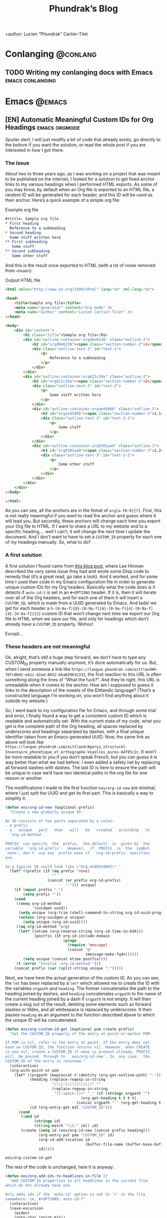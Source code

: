 #+title: Phundrak’s Blog
+author: Lucien “Phundrak” Cartier-Tilet
#+hugo_base_dir: ../
#+hugo_section: ./
#+hugo_categories: emacs linux conlanging orgmode
#+options: auto-id:t

* Conlanging                                                       :@conlang:
  :PROPERTIES:
  :CUSTOM_ID: Conlanging-686e085f
  :END:
** TODO Writing my conlanging docs with Emacs              :emacs:conlanging:
   :PROPERTIES:
   :CUSTOM_ID: Conlanging-Writing_my_conlanging_docs_with_Emacs-9da00fc5
   :END:
* Emacs                                                              :@emacs:
  :PROPERTIES:
  :CUSTOM_ID: Emacs-39709bf5
  :END:
** [EN] Automatic Meaningful Custom IDs for Org Headings      :emacs:orgmode:
   :PROPERTIES:
   :EXPORT_FILE_NAME: better-custom-ids-orgmode
   :EXPORT_DATE: 2020-06-06
   :export_hugo_menu: :menu "main"
   :CUSTOM_ID: Emacs-EN_Automatic_Meaningful_Custom_IDs_for_Org_Headings-e0823ff5
   :END:
   Spoiler alert,  I will  just modify  a bit  of code  that already  exists, go
   directly to the  bottom if you want  the solution, or read the  whole post if
   you are interested in how I got there.

   #+TOC: headlines 1 local

*** The issue
    :PROPERTIES:
    :CUSTOM_ID: Emacs-EN_Automatic_Meaningful_Custom_IDs_for_Org_Headings-The_issue-f5257919
    :END:
    About two to three  years ago, as I was working on a  project that was meant
    to be published on the internet, I looked for a solution to get fixed anchor
    links to my various  headings when I performed HTML exports.  As some of you
    may know, by default when an Org file  is exported to an HTML file, a random
    ID will  be generated for  each header,  and this ID  will be used  as their
    anchor. Here’s a quick example of a simple org file:

    #+caption: Example org file
    #+begin_src org :exports code
      ,#+title: Sample org file
      ,* First heading
        Reference to a subheading
      ,* Second heading
        Some stuff written here
      ,** First subheading
         Some stuff
      ,** Second subheading
         Some other stuff
    #+end_src

    And this is  the result once exported  to HTML (with a lot  of noise removed
    from ~<head>~):

    #+caption: Output HTML file
    #+BEGIN_SRC html
      <html xmlns="http://www.w3.org/1999/xhtml" lang="en" xml:lang="en">

      <head>
          <title>Sample org file</title>
          <meta name="generator" content="Org mode" />
          <meta name="author" content="Lucien Cartier-Tilet" />
      </head>

      <body>
          <div id="content">
              <h1 class="title">Sample org file</h1>
              <div id="outline-container-orgd8e6238" class="outline-2">
                  <h2 id="orgd8e6238"><span class="section-number-2">1</span> First heading</h2>
                  <div class="outline-text-2" id="text-1">
                      <p>
                          Reference to a subheading
                      </p>
                  </div>
              </div>
              <div id="outline-container-org621c39a" class="outline-2">
                  <h2 id="org621c39a"><span class="section-number-2">2</span> Second heading</h2>
                  <div class="outline-text-2" id="text-2">
                      <p>
                          Some stuff written here
                      </p>
                  </div>
                  <div id="outline-container-orgae45d6b" class="outline-3">
                      <h3 id="orgae45d6b"><span class="section-number-3">2.1</span> First subheading</h3>
                      <div class="outline-text-3" id="text-2-1">
                          <p>
                              Some stuff
                          </p>
                      </div>
                  </div>
                  <div id="outline-container-org9301aa9" class="outline-3">
                      <h3 id="org9301aa9"><span class="section-number-3">2.2</span> Second subheading</h3>
                      <div class="outline-text-3" id="text-2-2">
                          <p>
                              Some other stuff
                          </p>
                      </div>
                  </div>
              </div>
          </div>
      </body>

      </html>
    #+END_SRC

    As you can see, all the anchors are in the fomat of ~org[a-f0-9]{7}~. First,
    this is not really meaningful if you want to read the anchor and guess where
    it will  lead you.  But secondly,  these anchors will  change each  time you
    export your Org file to HTML. If I want  to share a URL to my website and to
    a specific heading,… well I can’t, it will change the next time I update the
    document. And I  don’t want to have  to set a ~CUSTOM_ID~  property for each
    one of my headings manually. So, what to do?

*** A first solution
    :PROPERTIES:
    :CUSTOM_ID: Emacs-EN_Automatic_Meaningful_Custom_IDs_for_Org_Headings-A_first_solution-991a2326
    :END:
    A  first  solution I  found  came  from [[https://writequit.org/articles/emacs-org-mode-generate-ids.html][this  blog  post]],  where Lee  Hinman
    described the very same  issue they had and wrote some  Elisp code to remedy
    that (it’s a great read, go take a look). And it worked, and for some time I
    used their code  in my Emacs configuration file in  order to generate unique
    custom IDs for my Org headers. Basically what the code does is it detects if
    ~auto-id:t~ is set in an ~#+OPTIONS~ header.  If it is, then it will iterate
    over all  of the  Org headers, and  for each  one of them  it will  insert a
    ~CUSTOM_ID~, which is made from a UUID  generated by Emacs. And tada! we get
    for                     each                    header                     a
    ~h-[0-9a-f]{8}-[0-9a-f]{4}-[0-9a-f]{4}-[0-9a-f]{4}-[0-9a-f]{12}~  custom  ID
    that won’t change next time we export our  Org file to HTML when we save our
    file, and only for headings which don’t already have a ~CUSTOM_ID~ property.
    Wohoo!

    Except…

*** These headers are not meaningful
    :PROPERTIES:
    :CUSTOM_ID: Emacs-EN_Automatic_Meaningful_Custom_IDs_for_Org_Headings-These_headers_are_not_meaningful-114cccf1
    :END:
    Ok, alright,  that’s still a  huge step forward, we  don’t have to  type any
    CUSTOM_ID property  manually anymore, it’s  done automatically for  us. But,
    when         I        send         someone        a         link        like
    ~https://langue.phundrak.com/eittland#h-76fc0b91-e41c-42ad-8652-bba029632333~,
    the first reaction to  this URL is often something along  the lines of “What
    the fuck?”. And they’re  right, this URL is unreadable when  it comes to the
    anchor. How am I supposed to guess it links to the description of the vowels
    of the Eittlandic  language? (That’s a constructed language  I’m working on,
    you won’t find anything about it outside my website.)

    So, I went back  to my configuration file for Emacs,  and through some trial
    and error,  I finally found  a way  to get a  consistent custom ID  which is
    readable and automatically set. With the  current state of my code, what you
    get  is  the complete  path  of  the Org  heading,  all  spaces replaced  by
    underscores and headings separated by dashes, with a final unique identifier
    taken from  an Emacs-generated UUID. Now,  the same link as  above will look
    like
    ~https://langue.phundrak.com/eittland/Aperçu_structurel-Inventaire_phonétique_et_orthographe-Voyelles_pures-84f05c2c~.
    It won’t  be more readable  to you  if you don’t  speak French, but  you can
    guess it is way better than what we had before. I even added a safety net by
    replacing all forward slashes with dashes. The last ID is here to ensure the
    path will be  unique in case we’d  have two identical paths in  the org file
    for one reason or another.

    The modifications I made to the first function ~eos/org-id-new~ are minimal,
    where I just split the UUID and get  its first part. This is basically a way
    to simplify it.

    #+BEGIN_SRC emacs-lisp
      (defun eos/org-id-new (&optional prefix)
        "Create a new globally unique ID.

      An ID consists of two parts separated by a colon:
      - a prefix
      - a   unique   part   that   will   be   created   according   to
        `org-id-method'.

      PREFIX  can specify  the  prefix,  the default  is  given by  the
      variable  `org-id-prefix'.  However,  if  PREFIX  is  the  symbol
      `none', don't  use any  prefix even if  `org-id-prefix' specifies
      one.

      So a typical ID could look like \"Org-4nd91V40HI\"."
        (let* ((prefix (if (eq prefix 'none)
                           ""
                         (concat (or prefix org-id-prefix)
                                 "-"))) unique)
          (if (equal prefix "-")
              (setq prefix ""))
          (cond
           ((memq org-id-method
                  '(uuidgen uuid))
            (setq unique (org-trim (shell-command-to-string org-id-uuid-program)))
            (unless (org-uuidgen-p unique)
              (setq unique (org-id-uuid))))
           ((eq org-id-method 'org)
            (let* ((etime (org-reverse-string (org-id-time-to-b36)))
                   (postfix (if org-id-include-domain
                                (progn
                                  (require 'message)
                                  (concat "@"
                                          (message-make-fqdn))))))
              (setq unique (concat etime postfix))))
           (t (error "Invalid `org-id-method'")))
          (concat prefix (car (split-string unique "-")))))
    #+END_SRC

    Next, we have here  the actual generation of the custom ID.  As you can see,
    the ~let~ has  been replaced by a  ~let*~ which allowed me to  create the ID
    with the variables ~orgpath~ and ~heading~. The former concatenates the path
    to the heading joined by dashes, and ~heading~ concatenates ~orgpath~ to the
    name of the current  heading joined by a dash if ~orgpath~  is not empty. It
    will then create  a slug out of  the result, deleting some  elements such as
    forward slashes or tildes, and all whitespace is replaced by underscores. It
    then passes  ~heading~ as  an argument  to the  function described  above to
    which the unique ID will be concatenated.

    #+BEGIN_SRC emacs-lisp
      (defun eos/org-custom-id-get (&optional pom create prefix)
        "Get the CUSTOM_ID property of the entry at point-or-marker POM.

      If POM is nil, refer to the entry at point. If the entry does not
      have an CUSTOM_ID, the function returns nil. However, when CREATE
      is non nil, create a CUSTOM_ID if none is present already. PREFIX
      will  be passed  through to  `eos/org-id-new'. In  any case,  the
      CUSTOM_ID of the entry is returned."
        (interactive)
        (org-with-point-at pom
          (let* ((orgpath (mapconcat #'identity (org-get-outline-path) "-"))
                 (heading (replace-regexp-in-string
                           "/\\|~\\|\\[\\|\\]" ""
                           (replace-regexp-in-string
                            "[[:space:]]+" "_" (if (string= orgpath "")
                                        (org-get-heading t t t t)
                                      (concat orgpath "-" (org-get-heading t t t t))))))
                 (id (org-entry-get nil "CUSTOM_ID")))
            (cond
             ((and id
                   (stringp id)
                   (string-match "\\S-" id)) id)
             (create (setq id (eos/org-id-new (concat prefix heading)))
                     (org-entry-put pom "CUSTOM_ID" id)
                     (org-id-add-location id
                                          (buffer-file-name (buffer-base-buffer)))
                     id)))))
    #+END_SRC

    #+RESULTS:
    : eos/org-custom-id-get

    The rest of the code is unchanged, here it is anyway:
    #+BEGIN_SRC emacs-lisp
      (defun eos/org-add-ids-to-headlines-in-file ()
        "Add CUSTOM_ID properties to all headlines in the current file
      which do not already have one.

      Only adds ids if the `auto-id' option is set to `t' in the file
      somewhere. ie, #+OPTIONS: auto-id:t"
        (interactive)
        (save-excursion
          (widen)
          (goto-char (point-min))
          (when (re-search-forward "^#\\+OPTIONS:.*auto-id:t"
                                   (point-max)
                                   t)
            (org-map-entries (lambda ()
                               (eos/org-custom-id-get (point)
                                                      'create))))))

      (add-hook 'org-mode-hook
                (lambda ()
                  (add-hook 'before-save-hook
                            (lambda ()
                              (when (and (eq major-mode 'org-mode)
                                         (eq buffer-read-only nil))
                                (eos/org-add-ids-to-headlines-in-file))))))
    #+END_SRC

    Note that you *will  need* the package ~org-id~ to make  this code work. You
    simply need to add the following code before the code I shared above:
    #+BEGIN_SRC emacs-lisp
      (require 'org-id)
      (setq org-id-link-to-org-use-id 'create-if-interactive-and-no-custom-id)
    #+END_SRC

    And that’s how my links are now way more readable *and* persistent! The only
    downside  I found  to this  is  when you  move  headings and  their path  is
    modified,  or when  you modify  the  heading itself,  the custom  ID is  not
    automatically updated.  I could fix  that by  regenerating the custom  ID on
    each save, regardless of whether a custom ID already exists or not, but it’s
    at the risk an ID manually set will get overwritten.

    #+begin_html
    <script defer src="https://commento.phundrak.com/js/commento.js"></script>
    <div id="commento"></div>
    #+end_html

* Linux                                                              :@linux:
  :PROPERTIES:
  :CUSTOM_ID: Linux-b2218719
  :END:
** [Fr] Tutoriel Git et Github                  :linux:git:tutorial:tutoriel:
   :PROPERTIES:
   :EXPORT_FILE_NAME: tutoriel-git-et-github
   :EXPORT_DATE: 2020-06-05
   :export_hugo_menu: :menu "main"
   :CUSTOM_ID: Linux-Fr_Tutoriel_Git_et_Github-2c516a4f
   :END:

   #+TOC: headlines 1 local

*** Git ? Qu'est-ce donc ?
    :PROPERTIES:
    :CUSTOM_ID: Linux-Fr_Tutoriel_Git_et_Github-Git ?_Qu'est-ce_donc ?-15ac251c
    :END:
    Git est un logiciel de version de fichiers permettant de garder une trace de
    toutes les modifications apportées au fichiers suivis dans un répertoire (un
    dépôt) et ses sous-répertoires –sous  couvert qu’ils n’aient pas été ignorés
    explicitement.  Il   permet  également   de  conserver   plusieurs  versions
    parallèles du projet, comme par exemple une version stable et une version de
    développement,  et permet  l’ajout de  modifications d’une  de ces  versions
    parallèles à  une autre via des  fusions partielles ou totales  de branches,
    avec  une automatisation  des fusions  de fichiers  lorsqu’il n’y  a pas  de
    conflit entre ces derniers.

    Avant de continuer,  sache que je suis bilingue français-sarcasme,  si tu es
    du genre à t’énerver pour un rien, cette page est à haut risque pour toi.

    Toujours là ? Tu auras été prévenu·e.

*** Ça a l’air cool, comment ça s’obtient ?
    :PROPERTIES:
    :CUSTOM_ID: Linux-Fr_Tutoriel_Git_et_Github-Ça_a_l’air_cool,_comment_ça_s’obtient ?-e0bdf23a
    :END:
**** Et surtout, comment ça s’installe ?
     :PROPERTIES:
     :CUSTOM_ID: Linux-Fr_Tutoriel_Git_et_Github-Ça_a_l’air_cool,_comment_ça_s’obtient ?-Et_surtout,_comment_ça_s’installe ?-e6c91540
     :END:
     Très bonne  question Kevin. Tout  d’abord, il  faut t’assurer que  git soit
     installé sur ton système et  utilisable depuis le terminal. Sous GNU/Linux,
     tu  peux l’installer  via  ton gestionnaire  de paquet,  ce  qui rendra  la
     commande accessible  directement depuis  le terminal.  Tu auras  sans doute
     besoin de préfixer la commande avec ~sudo~.  Si tu n’as pas les droits pour
     utiliser  ~sudo~, demande  à celui  qui  a les  droits (ton  administrateur
     système ou ton papa).

     #+BEGIN_SRC sh
       $ apt install git                    # Debian, Ubuntu et les distros basées dessus
       $ yum install git                    # CentOS
       $ dnf -y install git                 # Fedora
       $ pacman -S git                      # ArchLinux et les distros basées dessus
       $ emerge --ask --verbose dec-vcs/git # Gentoo
     #+END_SRC

     #+CAPTION: >install gentoo
     [[./img/install-gentoo.jpg]]

     Si tu n’es pas  sous GNU/Linux mais que tu as au moins  le goût d’être sous
     un OS de  type Unix, tu peux  exécuter la commande correspondante  à ton OS
     suivant :
     #+BEGIN_SRC sh
       $ pkg install git                                     # FreeBSD
       $ brew install git                                    # macOS avec brew
       $ port install git +svn +doc +bash_completion +gitweb # macOS avec MacPorts
     #+END_SRC

     Si  tu es  sous Windows,  soit tu  utilises le  WSL (Windows  Subsystem for
     Linux), soit…  bonne chance.  Toutes les commandes  seront en  syntaxe Unix
     dans ce tutoriel, mais si tu as bien deux neurones, tu devrais pouvoir tout
     de même suivre le tutoriel.

**** Ok c’est bon, et il y a une configuration à faire ?
     :PROPERTIES:
     :CUSTOM_ID: Linux-Fr_Tutoriel_Git_et_Github-Ça_a_l’air_cool,_comment_ça_s’obtient ?-Ok_c’est_bon,_et_il_y_a_une_configuration_à_faire ?-0a65ff2b
     :END:
     Tu  peux  configurer Git  si  tu  le souhaites,  oui.  En  général, il  est
     recommandé  de paramétrer  au moins  son  nom et  son e-mail.  Tu peux  les
     paramétrer via la ligne de commande :
     #+BEGIN_SRC sh
       $ git config --global user.name "Kévin Masturbin"
       $ git config --global user.email "kevin.du.neuftrwa@hotmail.com"
     #+END_SRC

     Tu peux aussi éditer le fichier =~/.gitconfig= comme suit :
     #+BEGIN_SRC toml
       [user]
            email = ton@email.truc
            name = Ton nom
     #+END_SRC

     Cela permettra  d’associer ton nom et  ton adresse mail à  tes commits. Par
     défaut, ceux  qui sont enregistrés  avec ton  compte utilisateur de  ton PC
     sont mis par défaut dans ces paramètres,  mais on met quasiment tous un nom
     à la con quand  on le créé. Et ça permet d’avoir les  même paramètres si tu
     es sur un autre ordinateur.

     Il y a encore  pas mal de paramètres que tu peux gérer  avec ce fichier, je
     reparlerai de certains  plus tard, mais pour le reste,  la documentation en
     ligne sur ~gitconfig~ ne manque pas.

*** Ok très bien, comment on l’utilise maintenant ?
    :PROPERTIES:
    :CUSTOM_ID: Linux-Fr_Tutoriel_Git_et_Github-Ok_très_bien,_comment_on_l’utilise_maintenant ?-9c66c261
    :END:
     Du  calme  Jean-Kevin, ralentis  un  peu.  Comme  le  dit ce  vieux  dicton
     Chinois :
     #+begin_quote
     Celui qui marche  trop vite…… marche…………… trop… vite…?  C’est compliqué les
     dictons chinois…
     #+end_quote

     De toutes  façons, ce  dicton est  une contrefaçon, donc  la qualité  de la
     citation n’est pas extraordinaire. Bref.

**** Je commence comment ?
     :PROPERTIES:
     :CUSTOM_ID: Linux-Fr_Tutoriel_Git_et_Github-Ok_très_bien,_comment_on_l’utilise_maintenant ?-Je_commence_comment ?-b289e367
     :END:
     Si  tu souhaites  créer  un dépôt  git,  rien  de plus  simple  : créé  ton
     répertoire  dans  lequel tu  travailleras,  et  déplace-y-toi. Ensuite,  tu
     pourra initialiser ton dépôt via la commande ~git init~.
     #+BEGIN_SRC text
       $ mkdir monsuperprojet
       $ cd monsuperprojet
       $ git init
       Initialized empty Git repository in /tmp/monsuperprojet/.git/
     #+END_SRC

     Si  tu obtiens  à peu  près  le même  message après  la dernière  commande,
     félicitations ! Tu viens  de créer ton premier dépôt  git. En l’occurrence,
     j’ai créé  mon dépôt dans ~/tmp~,  mais toi tu  peux voir un truc  du genre
     ~/home/corentin/monsuperprojet~ à  la place. Tu  peux vérifier que  tout va
     bien en rentrant la commande ~git status~.
     #+BEGIN_SRC text
       $ git status
       On branch master

       No commits yet

       nothing to commit (create/copy files and use "git add" to track)
     #+END_SRC

     Parfait !  Ah, et  ne  met rien  d’important dans  ~/tmp~,  ce dossier  est
     réinitialisé à chaque redémarrage de ta machine. Ou alors, met-y uniquement
     des fichiers  que tu ne souhaites  avoir que temporairement sur  ta machine
     (comme  ce meme  que  tu télécharges  depuis Reddit  pour  le reposter  sur
     Discord).

**** Et pour rajouter des fichiers ?
     :PROPERTIES:
     :CUSTOM_ID: Linux-Fr_Tutoriel_Git_et_Github-Ok_très_bien,_comment_on_l’utilise_maintenant ?-Et_pour_rajouter_des_fichiers ?-2e2eb4bc
     :END:
     Maintenant  tu  peux commencer  à  travailler  sur  ton projet.  Mais  tout
     d’abord, on va voir ce qu’il se passe  si jamais on créé un fichier dans le
     dépôt. Créé un fichier ~main.c~ dans lequel tu vas entrer ce code :
     #+BEGIN_SRC c
       #include <stdio.h>

       int main(int ac, char* av[]) {
         printf("Hello World!\n");
         return 0;
       }
     #+END_SRC

     Bref, si tu exécutes à nouveau git status, tu obtients cette sortie :
     #+BEGIN_SRC text


       $ git status
       On branch master

       No commits yet

       Untracked files:
         (use "git add <file>..." to include in what will be committed)

               main.c

       nothing added to commit but untracked files present (use "git add" to track)
     #+END_SRC

     Tu commences  à comprendre  un peu  le bail ? Git  vient de  détecter qu’un
     nouveau fichier a été créé qu’il  ne connaissait pas avant. Suivons ses bon
     conseils et ajoutons le fichier au dépôt.
     #+BEGIN_SRC text
       $ git add main.c
       $ git status
       On branch master

       No commits yet

       Changes to be committed:
         (use "git rm --cached <file>..." to unstage)

               new file:   main.c
     #+END_SRC

     Super,  maintenant  git va  surveiller  les  changements du  fichier,  mais
     attention, il  n’a pas encore enregistré  son état. Pour l’instant  il sait
     juste que  le fichier est  là, dans un certain  état, mais rien  ne garanti
     encore  qu’on  pourra retrouver  cet  état  plus  tard.  On appelle  ça  le
     /staging/. Pour  ce faire, il faut  créer ce qu’on appelle  un /commit/. En
     gros, il  s’agit d’un  enregistrement des modifications  apportées à  un ou
     plusieurs fichiers (dans leur globalité  ou partiellement, on verra ça plus
     tard), le tout avec un commentaire.
     #+BEGIN_SRC text
       $ git commit -m "Un petit pas pour moi, un grand pas pour mon projet"
       [master (root-commit) 89139ef] Un petit pas pour moi, un grand pas pour mon projet
        1 file changed, 6 insertions(+)
        create mode 100644 main.c
     #+END_SRC

     Parfait ! Certains éléments  peuvent être un peu différent  chez toi, comme
     par exemple  la référence du  commit juste avant  le message. Ça,  c’est un
     truc qui est géré  automatiquement par git. Et voilà, on  a l’état de notre
     répertoire qui est enregistré et qui sera disponible plus tard. Maintenant,
     tu sais comment enregistrer des état de ton dépôt via les commits.

**** Cool, mais j’ai accidentellement mis un fichier en staging
     :PROPERTIES:
     :CUSTOM_ID: Linux-Fr_Tutoriel_Git_et_Github-Ok_très_bien,_comment_on_l’utilise_maintenant ?-Cool,_mais_j’ai_accidentellement_mis_un_fichier_en_staging-fabc6773
     :END:
     Si  jamais tu  as un  staging  que tu  veux  annuler, tu  peux utiliser  la
     commande ~git reset HEAD nomdufichier~ (ou plusieurs noms de fichiers) pour
     annuler le staging. Une fois le fichier qui n’est plus dans ton staging, tu
     peux même  annuler toutes les  modifications que  tu as apporté  au fichier
     depuis ton dernier commit avec  la commande ~git checkout -- nomdufichier~,
     et tu  peux aussi mettre plusieurs  noms de fichiers. Par  exemple, si j’ai
     modifié mon ~main.c~ en modifiant ainsi les arguments du ~main()~ :
     #+BEGIN_SRC c
       #include <stdio.h>

       int main(void) {
         printf("Hello World!\n");
         return 0;
       }
     #+END_SRC

     Je peux annuler tout ça via ces commandes :
     #+BEGIN_SRC text
       $ git reset HEAD main.c
       Unstaged changes after reset:
       M       main.c
       $ git checkout -- main.c
       $ git status
       On branch master
       nothing to commit, working tree clean
     #+END_SRC

     Si je fait un ~cat main.c~, je vois qu’il est revenu à son état initial.

     Et petite remarque concernant les arguments de la fonction ~main~ en C : on
     peut  leur donner  le nom  que  l’on souhaite  (personellement j’aime  bien
     parfois metre  ~ac~ et ~av~  au lieu de ~argc~  et ~argv~), ça  ne changera
     strictement  rien au  comportement  du code.  Et si  l’on  ne souhaite  pas
     utiliser les arguments reçus par le  ~main~, on peut simplement déclarer la
     fonction main comme ~main(void)~. Au moins, c’est clair pour le compilateur
     et le lecteur du code : on s’en fiche des arguments du ~main~.

     Par contre, chose  importante : mettre void en arguments du  main est du C,
     *et  ce  n’est pas  valide  en  C++*.  /Le C++  n’est  pas  du C  avec  des
     fonctionnalités en plus/.

**** En fait, j’ai juste oublié un truc dans mon commit précédent
     :PROPERTIES:
     :CUSTOM_ID: Linux-Fr_Tutoriel_Git_et_Github-Ok_très_bien,_comment_on_l’utilise_maintenant ?-En_fait,_j’ai_juste_oublié_un_truc_dans_mon_commit_précédent-4fcf76cc
     :END:
     Si  jamais tu  veux à  la  place ajouter  la modification  d’un fichier  au
     dernier  commit  (mettons, tu  as  oublié  d’ajouter également  un  fichier
     texte),  tu peux  utiliser l’option  ~--amend~  lors du  commit du  fichier
     oublié.

     #+BEGIN_SRC text
       $ git add main.c # J’ai refait les modifications annulées plus tôt
       $ git commit -m "second commit"
       [master 97f698a] second commit
       1 file changed, 1 insertion(+), 1 deletion(-)
       $ echo "C’est un super projet !" > projet.txt
       $ git add projet.txt
       $ git commit --amend -m "second commit + oubli"
       [master 9aff4c0] second commit + oubli
       Date: Fri Oct 5 11:10:56 2018 +0200
       2 files changed, 2 insertions(+), 1 deletion(-)
       create mode 100644 projet.txt
     #+END_SRC

     En  gros, le  commit que  tu  viens de  faire  a remplacé  le précédent  en
     conservant  les   informations  du  commit   précédent,  mis  à   part  son
     commentaire.  Si  tu  ne  met  pas   l’option  ~-m  "ton  texte"~  lors  de
     l’amendement du commit,  ton éditeur texte par défaut va  s’ouvrir pour que
     tu puisses  modifier le  texte du  commit précédent si  tu le  souhaite. Si
     jamais vim  s’ouvre et  que tu n’as  aucune idée de  comment sortir  de cet
     enfant du  démon, tu as juste  à appuyer sur  la touche Échap (au  cas où),
     puis à taper ~:wq~ (~w~ pour écrire  le fichier, ~q~ pour quitter), puis tu
     appuie sur la touche Entrée. Si tu  as Nano qui s’est ouvert, alors il faut
     taper Ctrl-X. Dans tous les cas, tu aurais dû utiliser Emacs.

**** Euh, j’ai oublié ce que j’ai changé lors du dernier commit
     :PROPERTIES:
     :CUSTOM_ID: Linux-Fr_Tutoriel_Git_et_Github-Ok_très_bien,_comment_on_l’utilise_maintenant ?-Euh,_j’ai_oublié_ce_que_j’ai_changé_lors_du_dernier_commit-426ea6bf
     :END:
     Pas de panique ! Tu peux entrer la  commande ~git diff~ afin de voir ce que
     tout ce que tu as modifié lors de  ton dernier commit. Et si tu ne souhaite
     voir les modifications que d’un certain  fichier, tu peux ajouter le nom de
     ton fichier à la fin de la commande.

     #+BEGIN_SRC text
       $ echo "C’est un super projet !" > projet.txt
       $ git diff
       diff --git a/projet.txt b/projet.txt
       index 03b0f20..b93413f 100644
       --- a/projet.txt
       +++ b/projet.txt
       @@ -1 +1 @@
       -projet
       +C’est un super projet !
     #+END_SRC

     Tu peux  également voir les différences  de fichiers entre deux  commits en
     entrant  leur  référence. Pour  avoir  la  référence,  tu peux  rentrer  la
     commande ~git log~ pour avoir un petit historique des commits.
     #+BEGIN_SRC text
       $ git log
       commit 4380d8717261644b81a1858920406645cf409028 (HEAD -> master)
       Author: Phuntsok Drak-pa <phundrak@phundrak.fr>
       Date:   Fri Oct 5 11:59:40 2018 +0200

           new commit

       commit 59c21c6aa7e3ec7edd229f81b87becbc7ec13596
       Author: Phuntsok Drak-pa <phundrak@phundrak.fr>
       Date:   Fri Oct 5 11:10:56 2018 +0200

           nouveau texte

       commit 89139ef233d07a64d3025de47f8b6e8ce7470318
       Author: Phuntsok Drak-pa <phundrak@phundrak.fr>
       Date:   Fri Oct 5 10:56:58 2018 +0200

           Un petit pas pour moi, un grand pas pour mon projet
     #+END_SRC

     Bon, c’est un  peu long et un  peu trop d’infos d’un  coup, généralement je
     préfère  taper  ~git log  --oneline  --graph  --decorate~ afin  d’avoir  un
     affichage comme suit :
     #+BEGIN_SRC text
       $ git log --oneline --graph --decorate
       ,* 4380d87 (HEAD -> master) new commit
       ,* 59c21c6 nouveau texte
       ,* 89139ef Un petit pas pour moi, un grand pas pour mon projet
     #+END_SRC

     Plus propre,  non ? Et les  références sont plus  courtes, ce qui  est plus
     agréable à taper. Allez, comparons les deux derniers commits.
     #+BEGIN_SRC text
       $ git add .
       $ git commit -m "new commit"
       $ git log --oneline --graph --decorate
       ,* 4380d87 (HEAD -> master) new commit
       ,* 59c21c6 nouveau texte
       ,* 89139ef Un petit pas pour moi, un grand pas pour mon projet
       $ git diff 59c21c6 4380d87
       diff --git a/projet.txt b/projet.txt
       index 03b0f20..b93413f 100644
       --- a/projet.txt
       +++ b/projet.txt
       @@ -1 +1 @@
       -projet
       +C’est un super projet !
     #+END_SRC

**** Il y a des fichiers dont je me fiche dans mon dépôt
     :PROPERTIES:
     :CUSTOM_ID: Linux-Fr_Tutoriel_Git_et_Github-Ok_très_bien,_comment_on_l’utilise_maintenant ?-Il_y_a_des_fichiers_dont_je_me_fiche_dans_mon_dépôt-30a69d4b
     :END:
     Dans ce  cas, il est grand  temps de te présenter  le fichier ~.gitignore~.
     Comme son nom l’indique, il permet au dépôt d’ignorer des fichiers selon ce
     que tu  lui indiqueras. Par exemple,  si tu veux ignorer  tous les fichiers
     qui se  terminent en ~.out~  (ou ~.exe~ sous  Windows), tu peux  éditer (ou
     créer) ton ~.gitignore~ et entrer ces lignes :
     #+BEGIN_SRC gitignore
       ,*.out
       ,*.exe
     #+END_SRC

     Maintenant,  si  tu  créés  un  fichier   en  ~.out~  ou  ~.exe~,  il  sera
     complètement ignoré  par git et  ne sera  pas stocké dans  l’historique des
     versions. Il  s’agit de  ce qu’on  appelle du  globbing. En  gros, l’étoile
     indique que tu t’en fiches de ce qu’il y a devant ~.out~ ou ~.exe~ dans cet
     exemple, si  quelque chose se  termine par  ça, c’est ignoré.  Pour ignorer
     quelque chose  dans un dossier,  tu pourrais  avoir quelque chose  du genre
     ~mondossier/*~ et POUF, tous les fichiers de ~mondossier/~ sont ignorés. En
     gros, le globbing va fonctionner comme le globbing de ton shell (Bash, Zsh,
     Fish,…)

     Par exemple, [[https://labs.phundrak.com/phundrak/langue-phundrak-com/commit/f8ec1936f839e9e95a6badf4480589f5bc9d00a0][voici un dépôt]] un peu  plus complexe que ce qu’on est en train
     de faire (figé  lors d’un commit fixé). Tu peux  voir dans mon ~.gitignore~
     qu’il y  a pas mal  d’extensions de fichiers  qui sont ignorées,  mais j’ai
     aussi ~_minted*~ et ~auto-generated*~ qui sont des dossiers ignorés, et pas
     juste leur  contenu qui est ignoré  (l’étoile est là pour  ignorer tous les
     dossiers dont  le nom  commence par  ce qui  précède l’étoile).  J’ai aussi
     ignoré le dossier  ~.dart_tool/~ qui lui pour le coup  n’a pas de globbing,
     ainsi que le fichier ~pubspec.lock~, sans globbing non plus.

**** On est plusieurs dessus en fait…
     :PROPERTIES:
     :CUSTOM_ID: Linux-Fr_Tutoriel_Git_et_Github-Ok_très_bien,_comment_on_l’utilise_maintenant ?-On_est_plusieurs_dessus_en_fait…-ba7d7ecb
     :END:
     Pas de panique ! Git a été créé pour ça, et il dispose d’une fonctionnalité
     de branchage  permettant d’avoir plusieurs versions  coexistantes d’un même
     fichier.  Cela peut  être très  utile pour  avoir soit  plusieurs personnes
     travaillant sur un même projet, soit pour une même personne travaillant sur
     plusieurs fonctionnalités différentes, soit les deux. Ainsi, on a plusieurs
     version indépendantes que l’on pourra fusionner plus tard.

     Par  défaut une  branche  est créée  lors  de la  création  d’un dépôt  qui
     s’appelle ~master~. Pour créer une  nouvelle branche, on peut donc utiliser
     la commande git checkout -b nomdelanouvellebranche.
     #+BEGIN_SRC text
       $ git checkout -b nouvelle-branche
       Switched to a new branch 'nouvelle-branche'
     #+END_SRC

     À  partir  d’ici,  toute  modification   apportée  aux  fichiers  du  dépôt
     n’affecteront  que la  branche  courante, ~nouvelle-branche~  donc, et  les
     fichiers  de la  branche ~master~  resteront inchangés.  Si jamais  tu veux
     retourner pour une quelconque raison sur la branche ~master~, il te suffira
     d’utiliser la commande ~git checkout master~.

     Si tu souhaites avoir  une liste des branches du dépôt,  tu peux taper ~git
     branch --list~. La  branche active sera marquée d’une étoile  à côté de son
     nom.
     #+BEGIN_SRC text
       $ git branch --list
         master
       ,* nouvelle-branche
     #+END_SRC

**** J’ai accidentellement modifié des fichiers sur la mauvaise branche, mais je n’ai pas encore fait de commits.
     :PROPERTIES:
     :CUSTOM_ID: Linux-Fr_Tutoriel_Git_et_Github-Ok_très_bien,_comment_on_l’utilise_maintenant ?-J’ai_accidentellement_modifié_des_fichiers_sur_la_mauvaise_branche,_mais_je_n’ai_pas_encore_fait_de_commits.-1fe34c47
     :END:
     Tout va bien alors ! Tu vas simplement exécuter cette commande :
     #+BEGIN_SRC text
       $ git stash
     #+END_SRC

     Ça va déplacer toutes tes modifications  que tu n’as pas encore commit dans
     le  stash,  qui est  une  sorte  d’emplacement  temporaire, en  dehors  des
     branches. Normalement, ça va réinitialiser tes fichiers tels qu’ils étaient
     lors  du dernier  commit. Maintenant,  change  la branche  sur laquelle  tu
     travailles, par  exemple tu si  tu es sur  la branche ~kevin~,  tu exécutes
     ceci :
     #+BEGIN_SRC text
       $ git checkout kevin
     #+END_SRC

     Tes modifications sont  toujours dans ton stack, et pour  les restaurer, tu
     n’as plus qu’à exécuter
     #+BEGIN_SRC text
       $ git stash pop
     #+END_SRC

     Et voilà, tu viens de déplacer tes modifications sur la bonne branche. Pour
     information, si  tu as créé un  nouveau fichier ou un  nouveau dossier avec
     des fichiers, ils ne seront pas déplacés  dans le stash, mais ils ne seront
     pas supprimés lors de la première commande. Tu auras juste à les commit sur
     ta  nouvelle branche  pour  qu’ils cessent  de se  déplacer  de branche  en
     branche.

**** Du coup, Mathilde a bien avancé sur son code, et moi aussi, chacun sur notre branche. On fait comment maintenant ?
     :PROPERTIES:
     :CUSTOM_ID: Linux-Fr_Tutoriel_Git_et_Github-Ok_très_bien,_comment_on_l’utilise_maintenant ?-Du_coup,_Mathilde_a_bien_avancé_sur_son_code,_et_moi_aussi,_chacun_sur_notre_branche._On_fait_comment_maintenant ?-dc747e9d
     :END:
     Au bout d’un moment, tu vas sans doute vouloir fusionner deux branches, par
     exemple  tu as  finis  de  développer une  nouvelle  fonctionnalité sur  la
     branche ~nouvelle-branche~ et tu souhaites l’ajouter à la version stable de
     ton code  qui se situe  sur ~master~.  Dans ce cas,  ce que tu  peux faire,
     c’est retourner  sur ta branche  ~master~, puis  tu vas effectuer  ce qu’on
     appelle  un merge  ;  en gros,  pour  faire simple,  tu  vas appliquer  les
     modifications  de la  branche que  tu souhaites  fusionner avec  ta branche
     ~master~ sur cette dernière.
     #+BEGIN_SRC text
       $ git checkout master
       Switched to branch 'master'
       $ git merge nouvelle-branche
       Updating 133c5b6..2668937
       Fast-forward
        projet.txt | 1 +
        1 file changed, 1 insertion(+)
        create mode 100644 projet.txt
     #+END_SRC

     Rappelle-toi  que la  commande ~merge~  ramène  les commits  de la  branche
     spécifiée vers  ta branche active,  et pas  forcément vers le  ~master~. Du
     coup, si  tu est  sur une branche  ~mathilde~ et que  tu effectues  un ~git
     merge  leon~, tu  vas ramener  tous  les commits  de leon  vers la  branche
     mathilde. Ça peut être  intéressant à faire si jamais un  bug a été corrigé
     dans une  autre branche ou  qu’une fonctionnalité a  été ajoutée et  que tu
     veux en bénéficier dans ta branche  active. N’oublie juste pas de tout bien
     commit avant de faire ton merge.

*** J’ai entendu parler de Github…
    :PROPERTIES:
    :CUSTOM_ID: Linux-Fr_Tutoriel_Git_et_Github-J’ai_entendu_parler_de_Github…-a5d23116
    :END:
    Tu commences à  me plaire Enzo ! Github  est un site web sur  lequel tu peux
    héberger  des  projets libres  ou  open-source  (si  tu  ne connais  pas  la
    différence, voici un article pour t’aider  à comprendre, et un autre pour la
    route). C’est en particulier orienté pour  les projets gérés par git, ce qui
    tombe  bien car  c’est ce  qu’on utilise.  Cela a  pour avantage  de pouvoir
    aisément partager  ton code et  d’assurer qu’il est bien  sauvegardé quelque
    part  d’autre que  ton disque  dur  (un ~rm  -rf~  est si  vite arrivé).  Et
    surtout, ça peut  te permettre de collaborer avec d’autres  personnes sur le
    même projet sans te casser la tête.

    #+begin_quote
    Git est à Github ce que le porn est à Pornhub.
    #+end_quote

    J’aimerais tout de même te mettre  au courant que Github n’est largement pas
    le seul site de ce genre à  exister. Le concurrent le plus célèbre de Github
    est [[https://about.gitlab.com/][Gitlab]],  et personnellement j’utilise  [[https://gitea.io/en-us/][Gitea]]. Ces deux  derniers peuvent
    même être  hébergés en  instances personnelles,  comme [[https://labs.phundrak.com/phundrak/langue-phundrak-com/commit/f8ec1936f839e9e95a6badf4480589f5bc9d00a0][ce  que je  fais avec
    Gitea]]  (qui  est  beaucoup  plus   léger  que  Gitlab,  mais  avec  quelques
    fonctionnalités en moins), et il  existe encore [[https://labs.phundrak.com/phundrak/langue-phundrak-com/commit/f8ec1936f839e9e95a6badf4480589f5bc9d00a0][plein d’autres alternatives]],
    à toi de trouver les autres.

*** J’ai téléchargé un projet en zip
    :PROPERTIES:
    :CUSTOM_ID: Linux-Fr_Tutoriel_Git_et_Github-J’ai_téléchargé_un_projet_en_zip-98d972dc
    :END:
    Ou bien,  tu peux télécharger  le projet directement  via git. Eh  oui ! git
    permet  de gérer  les  dépôts dits  distants,  c’est à  dire  ceux qui  sont
    hébergés sur un  serveur en ligne, comme par exemple  sur Github. Pour cela,
    il te faut te  munir du lien vers le dépôt git, et  le passer en argument de
    git clone. Par exemple, si tu veux télécharger de dépôt du petit logiciel de
    chat en réseau  que j’ai codé durant ma L2  d’informatique, tu peux exécuter
    ceci :
    #+BEGIN_SRC text
      $ git clone https://github.com/noalien/GL4Dummies.git
      Cloning into 'GL4Dummies'...
      remote: Enumerating objects: 682, done.
      remote: Counting objects: 100% (682/682), done.
      remote: Compressing objects: 100% (455/455), done.
      remote: Total 3516 (delta 354), reused 509 (delta 215), pack-reused 2834
      Receiving objects: 100% (3516/3516), 72.95 MiB | 2.13 MiB/s, done.
      Resolving deltas: 100% (2019/2019), done.
    #+END_SRC

    Et c’est bon,  tu as accès au  répertoire ~GL4Dummies~ et au  code source du
    projet.  (Courage aux  élèves  de Paris  8 qui  feront  de la  programmation
    graphique !)

*** Et si je veux créer mon propre dépôt sur Github
    :PROPERTIES:
    :CUSTOM_ID: Linux-Fr_Tutoriel_Git_et_Github-Et_si_je_veux_créer_mon_propre_dépôt_sur_Github-f5f36a7f
    :END:
    Dans ce cas là, c’est simple Brigitte. Il faut que tu te créés un compte sur
    Github, puis tu cliques sur le bouton ~+~ et ~New Repository~. Tu lui donnes
    le nom que tu souhaites (en l’occurrence je le nomme ~temporary-repo~ car je
    vais  le supprimer  cinq  minutes après  l’écriture de  ces  lignes), et  tu
    cliques  sur   ~Create  Repository~.  Tu   n’ajoutes  rien  avant,   pas  de
    description, pas de ~.gitignore~, RIEN.

    Et là, magie !  Github indique comment ajouter le dépôt  distant à ton dépôt
    local.
    #+BEGIN_SRC text
      $ git remote add origin https://github.com/Phundrak/temporary-repo.git
    #+END_SRC

    Et voilà, ton dépôt est lié au dépôt distant. Oui, juste comme ça.

    Sinon,  si tu  souhaites d’abord  créer  ton dépôt  sur Github  puis sur  ta
    machine,  tu peux  aussi très  bien le  créer sur  Github (logique)  puis le
    cloner sur ta machine comme je te l’ai montré avant.

*** Et du coup, comment je met tout ça en ligne ?
    :PROPERTIES:
    :CUSTOM_ID: Linux-Fr_Tutoriel_Git_et_Github-Et_du_coup,_comment_je_met_tout_ça_en_ligne_?-fbfa443b
    :END:
    Bon ok, ce n’est  pas aussi simple que ça. Une fois que  tu as lié ton dépôt
    au dépôt distant, il  faudra que tu mettes en ligne tes  commits quand tu en
    auras l’occasion.  Pour ce  faire, tu  n’as qu’à  taper ~git  push~ ;  et la
    première fois,  il faudra  que tu indiques  à ton dépôt  où mettre  en ligne
    précisément dans le dépôt distant, auquel  cas tu ajoutes ~-u origin master~
    pour cette première fois. Git te demandera donc tes identifiants Github pour
    pouvoir mettre tout ça en ligne.
    #+BEGIN_SRC text
      $ git push -u origin master
      Username for 'https://github.com': phundrak
      Password for 'https://phundrak@github.com':
      Enumerating objects: 10, done.
      Counting objects: 100% (10/10), done.
      Delta compression using up to 8 threads
      Compressing objects: 100% (7/7), done.
      Writing objects: 100% (10/10), 940 bytes | 313.00 KiB/s, done.
      Total 10 (delta 0), reused 0 (delta 0)
      remote:
      remote: Create a pull request for 'master' on GitHub by visiting:
      remote:      https://github.com/Phundrak/temporary-repo/pull/new/master
      remote:
      To https://github.com/Phundrak/temporary-repo.git
       ,* [new branch]      master -> master
      Branch 'master' set up to track remote branch 'master' from 'origin'.
    #+END_SRC

    Bon, là en nom d’utilisateur il y a le mien, faudra remplacer avec le tiens.
    Et ouais,  ma vitesse de mise  en ligne n’est  pas fameuse, je suis  sur une
    connexion  3G+ à  l’heure  où j’écris  ces  lignes, ne  me  juge pas.  Bref,
    toujours est-il que  je viens de mettre  en ligne les fichiers  du dépôt sur
    Github. Pas la peine  de chercher le mien sur Github par  contre, ça fera un
    bail que je l’aurai supprimé au moment où tu liras ces lignes.

    Pour info,  tu peux  éviter d’avoir à  taper ton identifiant  et ton  mot de
    passe à  chaque fois  que tu fais  un push  sur ton dépôt  si tu  indiques à
    Github ta  clef SSH. Tu  auras plus d’informations là  (c’est à peu  près la
    même merde pour Gitlab, Gitea et Cie).

*** Quelqu’un a fait des modifications depuis mon dernier commit, je récupère ça comment ?
    :PROPERTIES:
    :CUSTOM_ID: Linux-Fr_Tutoriel_Git_et_Github-Quelqu’un_a_fait_des_modifications_depuis_mon_dernier_commit,_je_récupère_ça_comment ?-33e53344
    :END:
    Pour  faire  un  exemple,  je  viens de  créer  un  ~README.md~  sur  Github
    directement. Ce type  de fichiers est assez standard afin  de présenter plus
    ou moins  en détails le  dépôt et le  projet qui y  est lié, et  son contenu
    apparaîtra formaté sur la page du dépôt  sur Github s’il est au format ~.md~
    (Markdown) ou ~.org~ (org-mode, le Markdown d’Emacs avec lequel est écrit ce
    tutoriel, et  qui est clairement  supérieur à  Markdown). Mais il  n’est pas
    présent dans  mon dépôt local,  du coup je vais  devoir le récupérer.  On va
    donc entrer git pull.
    #+BEGIN_SRC text
      $ git pull
      remote: Enumerating objects: 4, done.
      remote: Counting objects: 100% (4/4), done.
      remote: Compressing objects: 100% (3/3), done.
      remote: Total 3 (delta 0), reused 0 (delta 0), pack-reused 0
      Unpacking objects: 100% (3/3), done.
      From https://github.com/Phundrak/temporary-repo
         4380d87..8bd4896  master     -> origin/master
      Updating 4380d87..8bd4896
      Fast-forward
       README.md | 2 ++
       1 file changed, 2 insertions(+)
       create mode 100644 README.md
    #+END_SRC

*** Je suis en train de travailler sur le même fichier que Ginette
    :PROPERTIES:
    :CUSTOM_ID: Linux-Fr_Tutoriel_Git_et_Github-Je_suis_en_train_de_travailler_sur_le_même_fichier_que_Ginette-d3466e56
    :END:
    Là, c’est  un problème qui  aurait pu être  évité avec l’usage  des branches
    dont je  t’avais parlé plus  haut, mais visiblement,  vous êtes sur  la même
    branche. Pas bien. Dans ce cas-là, met-toi d’accord avec Ginette pour savoir
    qui fait ses  push en premier. Si le  choix tombe sur Ginette, ou  si elle a
    imposé sa vision  des choses et a  fait son push avant toi,  Github va râler
    car tu n’es pas à jour. Dans ce cas  ne panique pas, si tu n’as pas fait tes
    commits, lance la commande ~git stash~ ; ça va sauvegarder tes modifications
    dans un coin à part et va annuler tes modifications.

*** Github ne veut pas de mes pushs sur le dépôt de Gilberte, oskour !
    :PROPERTIES:
    :CUSTOM_ID: Linux-Fr_Tutoriel_Git_et_Github-Github_ne_veut_pas_de_mes_pushs_sur_le_dépôt_de_Gilberte,_oskour_!-650037f5
    :END:
    Du calme  Jean-Célestin. Cela  veut tout  simplement dire  que tu  n’as tout
    simplement pas  les droits d’écriture sur  son dépôt. Du coup,  soit tu peux
    lui demander directement à ce qu’elle te donne les droits d’écriture si elle
    a confiance  en toi, soit  tu peux créer un  fork puis une  pull-request sur
    Github depuis ton fork où tu auras fait tes modifications.

*** Fork ? Pull request ? Que font des fourchettes et des pulls dans ce tuto ?
    :PROPERTIES:
    :CUSTOM_ID: Linux-Fr_Tutoriel_Git_et_Github-Fork_?_Pull_request_?_Que_font_des_fourchettes_et_des_pulls_dans_ce_tuto_?-d36658bb
    :END:
    Ouhlà Billy,  il va falloir  remettre les choses au  clair. Là il  s’agit de
    quelque chose de spécifique à Github qu’à Git (d’où le fait qu’on en discute
    dans ce chapitre que le précédent).

    Sur Github, il est possible de copier  vers ton profil le dépôt de quelqu’un
    d’autre dans l’état où il est au moment du fork. Cela inclus les fichiers du
    ~master~, mais également  de toutes les branches du dépôt.  Tu peux y penser
    en terme  de super-branche dont  tu deviens  le propriétaire. Tu  peux ainsi
    travailler comme bon te semble sur  le code source sans que son propriétaire
    ne vienne t’engueuler car tu es en train de polluer sa base de code.

    Si jamais il y a une modification  dont tu es particulièrement fier, tu peux
    la soumettre  au propriétaire  du dépôt  original (et  à ses  modérateurs et
    contributeurs  s’il y  en a)  via ce  qu’on appelle  une pull-request.  Cela
    signifie donc que tu demandes l’autorisation d’ajouter des commits à la base
    de code, et ces commits peuvent être lus et commentés par le propriétaire ou
    les modérateurs.  Il peut  y avoir  une discussion entre  toi et  les autres
    personnes qui ont leur mot à  dire, le code peut être temporairement refusé,
    auquel cas  tu peux reproposer de  nouveau commits sur la  même pull-request
    jusqu’à ce que ton code soit définitivement accepté ou refusé. Dans tous les
    cas, cela mènera à la fermeture  de ta pull-request, et tu pourras fièrement
    annoncer que  tu as participé  à un projet sur  Github, ou bien  avouer avec
    toute la honte du monde qu’il a été refusé.

*** J’ai remarqué un bug ou une erreur, mais je ne peux pas corriger ça moi-même
    :PROPERTIES:
    :CUSTOM_ID: Linux-Fr_Tutoriel_Git_et_Github-J’ai_remarqué_un_bug_ou_une_erreur,_mais_je_ne_peux_pas_corriger_ça_moi-même-226790d2
    :END:
    Eh  bien dans  ce cas-là,  ouvre  une /issue/  Bernadette ;  /issue/ qui  en
    français  veut  dire  /problème/.  Il  s’agit  d’un  système  de  Github  te
    permettant de  signaler quelque  chose aux propriétaires  du dépôt,  il peut
    s’agir  d’un bug,  d’une  demande  de fonctionnalité  ou  de proposition  de
    modification  d’autres   fonctionnalités.  Cela  peut  donner   lieu  à  des
    discussions menant  à la compréhension du  bug, ou à une  amélioration de ta
    proposition.

    Si tu soumets un bug, avant  d’ouvrir une nouvelle issue, assure-toi de bien
    savoir comment le  bug se produit et  peut se reproduire. Est-ce  que le bug
    apparaît si tu utilise  ou ouvre le logiciel d’une autre  façon ? Est-ce que
    le bug  apparaît ailleurs ?  Est-tu sûr que  le bug soit un  bug ? Et  si tu
    décides de le  partager, assure-toi de partager un  maximum d’information et
    tout ce que tu sais sur ce bug, en particulier les étapes et conditions pour
    le reproduire.

*** Les raccourcis et paramètres de Git
    :PROPERTIES:
    :CUSTOM_ID: Linux-Fr_Tutoriel_Git_et_Github-Les_raccourcis_et_paramètres_de_Git-d799b97f
    :END:
    Comme j’en avais parlé plus haut, il est possible de configurer git de façon
    un  peu plus  poussée que  simplement déclarer  notre nom  et notre  adresse
    e-mail  dans notre  =~/.gitconfig=. Il  est par  exemple possible  de déclarer
    notre éditeur  texte préféré, notre navigateur  par défaut ou bien  même des
    raccourcis qui pourront  t’être bien utile. Ci dessous je  te met une partie
    de mon fichier de configuration avec quelques-unes de mes préférences et pas
    mal de mes alias.
    #+BEGIN_SRC toml
      [core]
        editor = emacsclient -c
        whitespace = fix,-indent-with-non-tab,trailing-space
      [web]
        browser = firefox
      [color]
        ui = auto
      [alias]
        a = add --all
        c = commit
        cm = commit -m
        cam = commit -am
        co = checkout
        cob = checkout -b
        cl = clone
        l = log --oneline --graph --decorate
        ps = push
        pl = pull
        re = reset
        s = status
        staged = diff --cached
        st = stash
        sc = stash clear
        sp = stash pop
        sw = stash show
    #+END_SRC

    - ~a~ ::   Permet d’ajouter  d’un coup  tout nouveau  fichier d’un  dépôt en
      préparation au commit.  On peut faire la  même chose avec ~git add  .~ si on
      est à la racine du dépôt.
    - ~c~ ::  Un raccourci pour commit,  ça permet d’éviter quelques  frappes de
      clavier d’écrire ~git c~ plutôt que ~git commit~.
    - ~cm~ ::  De même pour ~cm~ qui  évite de devoir écrire ~commit -m~. On n’a
      plus qu’à écrire directement le message de commit après ~cm~.
    - ~cam~ :: Non, ce n’est pas un plan,  c’est le même alias que ~cm~ mais qui
      en plus met automatiquement tous  les fichiers modifiés ou supprimés, donc
      s’il n’y a pas de nouveau fichier à ajouter, même pas besoin de passer par
      un ~git a~ avant le ~git cam "j’aime les pâtes"~.
    - ~co~ :: Pour aller plus vite quand on veut écrire ~checkout~.
    - ~cob~ ::  Et pour  en plus rajouter  le flag ~-b~  pour la  création d’une
      nouvelle branche.
    - ~cl~ ::  Pour quand tu voudras  télécharger ce tutoriel en  tapant ~git cl
      https://github.com/Phundrak/tutoriel-git.git~   plutôt   que  ~git   clone
      https://github.com/Phundrak/tutoriel-git.git~.
    - ~l~ :: Te permet d’avoir le log  un peu plus sympa et compact dont j’avais
      parlé plus haut.
    - ~ps~ :: Pour faire un push plus rapidement.
    - ~pl~  :: Et  pour  télécharger  les derniers  commits  sur  le dépôt  plus
      rapidement.
    - ~re~ :: Pour réinitialiser plus rapidement.
    - ~s~ :: Pour rapidement savoir où tu en  es dans ton dépôt, savoir ce qui a
      été modifié, ajouté, supprimé, déplacé, tout ça…
    - ~staged~  :: Eh  oui,  Git n’a  pas  de fonction  dédiée  pour lister  les
      fichiers en staging, du coup la voilà.
    - ~st~ :: Pour sauvegarder tes modifications sur le stash plus rapidement.
    - ~sc~ :: Pour supprimer ton stash plus rapidement.
    - ~sp~ :: Pour rétablir le stash sur la branche courante plus rapidement.
    - ~sw~ :: Pour rapidement savoir ce qu’il y a sur le stash.

*** Et c’est tout ?
    :PROPERTIES:
    :CUSTOM_ID: Linux-Fr_Tutoriel_Git_et_Github-Et_c’est_tout ?-de7b07f1
    :END:
    C’est déjà pas mal ! Mais non, ce n’est certainement pas tout. Cependant, ce
    tutoriel n’a pour but de t’apprendre que  les bases de Git et de Github, pas
    de tout  t’apprendre ! Si  tu souhaites aller  plus loin, connaître  plus de
    commandes  (comme  ~git blame~  ou  ~git  reset~),  ou bien  connaître  plus
    d’options, je ne  peux que t’inviter à aller te  documenter par toi-même sur
    le site de  Git qui se trouve ici,  ou bien à consulter des  pages de manuel
    dans ton  terminal via ~man  git~, ~man git-apply~ ou  ~man git-cherry-pick~
    (oui, il faut lier ~git~ et le nom de la commande par un tiret d’union).

    Si  jamais  tu  as  une  question,  n’hésite  pas  à  m’envoyer  un  mail  à
    [[mailto:lucien@phundrak.com][lucien@phundrak.com]]. Si jamais tu trouves une erreur dans ce que je viens de
    dire dans ce tutoriel, ou si tu as une suggestion, c’est justement le moment
    de mettre en pratique ce que tu as lu un peu plus haut et d’ouvrir une issue
    sur Github sur le [[https://github.com/Phundrak/tutoriel-git][dépôt de ce tutoriel]].

    #+begin_html
    <script defer src="https://commento.phundrak.com/js/commento.js"></script>
    <div id="commento"></div>
    #+end_html
